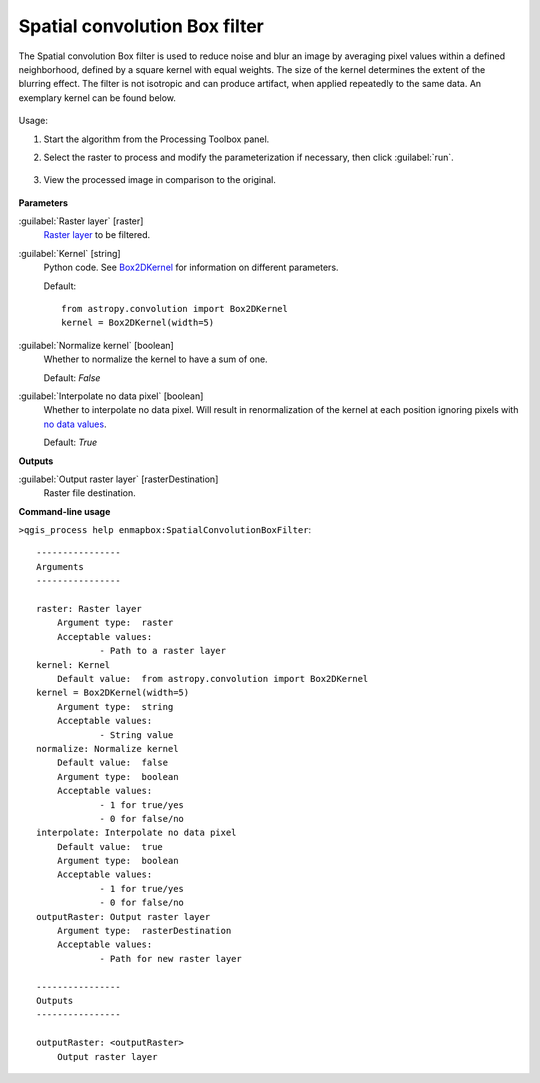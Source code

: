 .. _Spatial convolution Box filter:

******************************
Spatial convolution Box filter
******************************


The Spatial convolution Box filter is used to reduce noise and blur an image by averaging pixel values within a defined neighborhood, defined by a square kernel with equal weights. The size of the kernel determines the extent of the blurring effect. The filter is not isotropic and can produce artifact, when applied repeatedly to the same data. An exemplary kernel can be found below.

    .. figure:: ./img/box_kernel.png
       :align: center


Usage:

1. Start the algorithm from the Processing Toolbox panel.

2. Select the raster to process  and modify the parameterization if necessary, then click :guilabel:`run`.
    .. figure:: ./img/box_filter_interface.png
       :align: center

3. View the processed image in comparison to the original.

    .. figure:: ./img/box_filter_result.png
       :align: center


**Parameters**


:guilabel:`Raster layer` [raster]
    `Raster layer <https://enmap-box.readthedocs.io/en/latest/general/glossary.html#term-raster-layer>`_ to be filtered.


:guilabel:`Kernel` [string]
    Python code. See `Box2DKernel <http://docs.astropy.org/en/stable/api/astropy.convolution.Box2DKernel.html>`_ for information on different parameters.

    Default::

        from astropy.convolution import Box2DKernel
        kernel = Box2DKernel(width=5)

:guilabel:`Normalize kernel` [boolean]
    Whether to normalize the kernel to have a sum of one.

    Default: *False*


:guilabel:`Interpolate no data pixel` [boolean]
    Whether to interpolate no data pixel. Will result in renormalization of the kernel at each position ignoring pixels with `no data values <https://enmap-box.readthedocs.io/en/latest/general/glossary.html#term-no-data-value>`_.

    Default: *True*

**Outputs**


:guilabel:`Output raster layer` [rasterDestination]
    Raster file destination.

**Command-line usage**

``>qgis_process help enmapbox:SpatialConvolutionBoxFilter``::

    ----------------
    Arguments
    ----------------
    
    raster: Raster layer
    	Argument type:	raster
    	Acceptable values:
    		- Path to a raster layer
    kernel: Kernel
    	Default value:	from astropy.convolution import Box2DKernel
    kernel = Box2DKernel(width=5)
    	Argument type:	string
    	Acceptable values:
    		- String value
    normalize: Normalize kernel
    	Default value:	false
    	Argument type:	boolean
    	Acceptable values:
    		- 1 for true/yes
    		- 0 for false/no
    interpolate: Interpolate no data pixel
    	Default value:	true
    	Argument type:	boolean
    	Acceptable values:
    		- 1 for true/yes
    		- 0 for false/no
    outputRaster: Output raster layer
    	Argument type:	rasterDestination
    	Acceptable values:
    		- Path for new raster layer
    
    ----------------
    Outputs
    ----------------
    
    outputRaster: <outputRaster>
    	Output raster layer
    
    